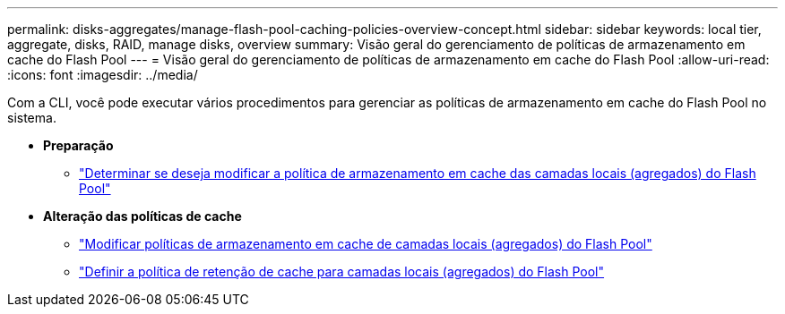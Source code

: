 ---
permalink: disks-aggregates/manage-flash-pool-caching-policies-overview-concept.html 
sidebar: sidebar 
keywords: local tier, aggregate, disks, RAID, manage disks, overview 
summary: Visão geral do gerenciamento de políticas de armazenamento em cache do Flash Pool 
---
= Visão geral do gerenciamento de políticas de armazenamento em cache do Flash Pool
:allow-uri-read: 
:icons: font
:imagesdir: ../media/


[role="lead"]
Com a CLI, você pode executar vários procedimentos para gerenciar as políticas de armazenamento em cache do Flash Pool no sistema.

* *Preparação*
+
** link:determine-modify-caching-policy-flash-pool-task.html["Determinar se deseja modificar a política de armazenamento em cache das camadas locais (agregados) do Flash Pool"]


* *Alteração das políticas de cache*
+
** link:modify-caching-policies-flash-pool-aggregates-task.html["Modificar políticas de armazenamento em cache de camadas locais (agregados) do Flash Pool"]
** link:set-cache-data-retention-policy-flash-pool-task.html["Definir a política de retenção de cache para camadas locais (agregados) do Flash Pool"]



